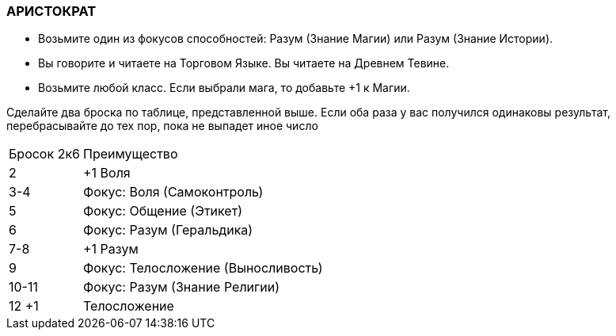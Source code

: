 === АРИСТОКРАТ

* Возьмите один из фокусов способностей: Разум (Знание Магии) или Разум (Знание Истории).
* Вы говорите и читаете на Торговом Языке.
Вы читаете на Древнем Тевине.
* Возьмите любой класс.
Если выбрали мага, то добавьте +1 к Магии.

Сделайте два броска по таблице, представленной выше.
Если оба раза у вас получился одинаковы результат, перебрасывайте до тех пор, пока не выпадет иное число

[caption="Таблица 6. "]
[cols="~,~"]
|===
|Бросок 2к6 |Преимущество
|2 |+1 Воля
|3-4 |Фокус: Воля (Самоконтроль)
|5 |Фокус: Общение (Этикет)
|6 |Фокус: Разум (Геральдика)
|7-8 |+1 Разум
|9 |Фокус: Телосложение (Выносливость)
|10-11 |Фокус: Разум (Знание Религии)
|12 +1 |Телосложение
|===
